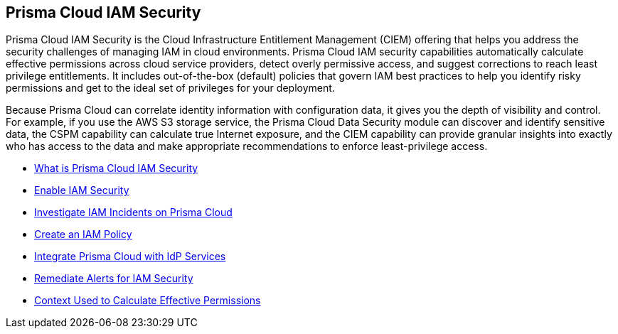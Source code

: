 [#id20a580e1-91ce-46c7-b89d-57e04b41ced0]
== Prisma Cloud IAM Security

//Learn about how Prisma Cloud enables Cloud Infrastructure Entitlement Management (CIEM).

Prisma Cloud IAM Security is the Cloud Infrastructure Entitlement Management (CIEM) offering that helps you address the security challenges of managing IAM in cloud environments. Prisma Cloud IAM security capabilities automatically calculate effective permissions across cloud service providers, detect overly permissive access, and suggest corrections to reach least privilege entitlements. It includes out-of-the-box (default) policies that govern IAM best practices to help you identify risky permissions and get to the ideal set of privileges for your deployment.

Because Prisma Cloud can correlate identity information with configuration data, it gives you the depth of visibility and control. For example, if you use the AWS S3 storage service, the Prisma Cloud Data Security module can discover and identify sensitive data, the CSPM capability can calculate true Internet exposure, and the CIEM capability can provide granular insights into exactly who has access to the data and make appropriate recommendations to enforce least-privilege access.

* xref:what-is-prisma-cloud-iam-security.adoc[What is Prisma Cloud IAM Security]
* xref:enable-iam-security.adoc[Enable IAM Security]
* xref:investigate-iam-incidents-on-prisma-cloud.adoc[Investigate IAM Incidents on Prisma Cloud]
* xref:create-an-iam-policy.adoc[Create an IAM Policy]
* xref:integrate-prisma-cloud-with-idp-services.adoc[Integrate Prisma Cloud with IdP Services]
* xref:remediate-alerts-for-iam-security.adoc[Remediate Alerts for IAM Security]
* xref:context-used-to-calculate-effective-permissions.adoc[Context Used to Calculate Effective Permissions]